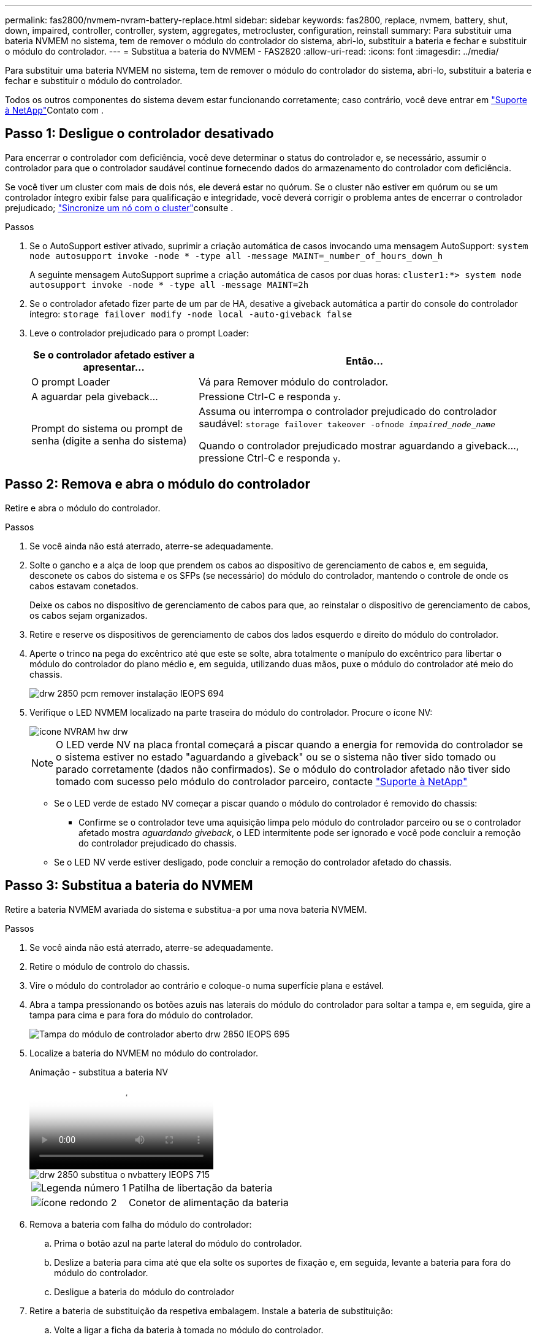 ---
permalink: fas2800/nvmem-nvram-battery-replace.html 
sidebar: sidebar 
keywords: fas2800, replace, nvmem, battery, shut, down, impaired, controller, controller, system, aggregates, metrocluster, configuration, reinstall 
summary: Para substituir uma bateria NVMEM no sistema, tem de remover o módulo do controlador do sistema, abri-lo, substituir a bateria e fechar e substituir o módulo do controlador. 
---
= Substitua a bateria do NVMEM - FAS2820
:allow-uri-read: 
:icons: font
:imagesdir: ../media/


[role="lead"]
Para substituir uma bateria NVMEM no sistema, tem de remover o módulo do controlador do sistema, abri-lo, substituir a bateria e fechar e substituir o módulo do controlador.

Todos os outros componentes do sistema devem estar funcionando corretamente; caso contrário, você deve entrar em https://mysupport.netapp.com/site/global/dashboard["Suporte à NetApp"]Contato com .



== Passo 1: Desligue o controlador desativado

Para encerrar o controlador com deficiência, você deve determinar o status do controlador e, se necessário, assumir o controlador para que o controlador saudável continue fornecendo dados do armazenamento do controlador com deficiência.

Se você tiver um cluster com mais de dois nós, ele deverá estar no quórum. Se o cluster não estiver em quórum ou se um controlador íntegro exibir false para qualificação e integridade, você deverá corrigir o problema antes de encerrar o controlador prejudicado; link:https://docs.netapp.com/us-en/ontap/system-admin/synchronize-node-cluster-task.html?q=Quorum["Sincronize um nó com o cluster"^]consulte .

.Passos
. Se o AutoSupport estiver ativado, suprimir a criação automática de casos invocando uma mensagem AutoSupport: `system node autosupport invoke -node * -type all -message MAINT=_number_of_hours_down_h`
+
A seguinte mensagem AutoSupport suprime a criação automática de casos por duas horas: `cluster1:*> system node autosupport invoke -node * -type all -message MAINT=2h`

. Se o controlador afetado fizer parte de um par de HA, desative a giveback automática a partir do console do controlador íntegro: `storage failover modify -node local -auto-giveback false`
. Leve o controlador prejudicado para o prompt Loader:
+
[cols="1,2"]
|===
| Se o controlador afetado estiver a apresentar... | Então... 


 a| 
O prompt Loader
 a| 
Vá para Remover módulo do controlador.



 a| 
A aguardar pela giveback...
 a| 
Pressione Ctrl-C e responda `y`.



 a| 
Prompt do sistema ou prompt de senha (digite a senha do sistema)
 a| 
Assuma ou interrompa o controlador prejudicado do controlador saudável: `storage failover takeover -ofnode _impaired_node_name_`

Quando o controlador prejudicado mostrar aguardando a giveback..., pressione Ctrl-C e responda `y`.

|===




== Passo 2: Remova e abra o módulo do controlador

Retire e abra o módulo do controlador.

.Passos
. Se você ainda não está aterrado, aterre-se adequadamente.
. Solte o gancho e a alça de loop que prendem os cabos ao dispositivo de gerenciamento de cabos e, em seguida, desconete os cabos do sistema e os SFPs (se necessário) do módulo do controlador, mantendo o controle de onde os cabos estavam conetados.
+
Deixe os cabos no dispositivo de gerenciamento de cabos para que, ao reinstalar o dispositivo de gerenciamento de cabos, os cabos sejam organizados.

. Retire e reserve os dispositivos de gerenciamento de cabos dos lados esquerdo e direito do módulo do controlador.
. Aperte o trinco na pega do excêntrico até que este se solte, abra totalmente o manípulo do excêntrico para libertar o módulo do controlador do plano médio e, em seguida, utilizando duas mãos, puxe o módulo do controlador até meio do chassis.
+
image::../media/drw_2850_pcm_remove_install_IEOPS-694.svg[drw 2850 pcm remover instalação IEOPS 694]

. Verifique o LED NVMEM localizado na parte traseira do módulo do controlador. Procure o ícone NV:
+
image::../media/drw_hw_nvram_icon.svg[ícone NVRAM hw drw]

+

NOTE: O LED verde NV na placa frontal começará a piscar quando a energia for removida do controlador se o sistema estiver no estado "aguardando a giveback" ou se o sistema não tiver sido tomado ou parado corretamente (dados não confirmados). Se o módulo do controlador afetado não tiver sido tomado com sucesso pelo módulo do controlador parceiro, contacte https://mysupport.netapp.com/site/global/dashboard["Suporte à NetApp"]

+
** Se o LED verde de estado NV começar a piscar quando o módulo do controlador é removido do chassis:
+
*** Confirme se o controlador teve uma aquisição limpa pelo módulo do controlador parceiro ou se o controlador afetado mostra _aguardando giveback_, o LED intermitente pode ser ignorado e você pode concluir a remoção do controlador prejudicado do chassis.


** Se o LED NV verde estiver desligado, pode concluir a remoção do controlador afetado do chassis.






== Passo 3: Substitua a bateria do NVMEM

Retire a bateria NVMEM avariada do sistema e substitua-a por uma nova bateria NVMEM.

.Passos
. Se você ainda não está aterrado, aterre-se adequadamente.
. Retire o módulo de controlo do chassis.
. Vire o módulo do controlador ao contrário e coloque-o numa superfície plana e estável.
. Abra a tampa pressionando os botões azuis nas laterais do módulo do controlador para soltar a tampa e, em seguida, gire a tampa para cima e para fora do módulo do controlador.
+
image::../media/drw_2850_open_controller_module_cover_IEOPS-695.svg[Tampa do módulo de controlador aberto drw 2850 IEOPS 695]

. Localize a bateria do NVMEM no módulo do controlador.
+
.Animação - substitua a bateria NV
video::592217fb-4868-4294-a559-af4701725598[panopto]
+
image::../media/drw_2850_replace_nvbattery_IEOPS-715.svg[drw 2850 substitua o nvbattery IEOPS 715]

+
[cols="1,3"]
|===


 a| 
image::../media/icon_round_1.png[Legenda número 1]
 a| 
Patilha de libertação da bateria



 a| 
image::../media/icon_round_2.png[ícone redondo 2]
 a| 
Conetor de alimentação da bateria

|===
. Remova a bateria com falha do módulo do controlador:
+
.. Prima o botão azul na parte lateral do módulo do controlador.
.. Deslize a bateria para cima até que ela solte os suportes de fixação e, em seguida, levante a bateria para fora do módulo do controlador.
.. Desligue a bateria do módulo do controlador


. Retire a bateria de substituição da respetiva embalagem. Instale a bateria de substituição:
+
.. Volte a ligar a ficha da bateria à tomada no módulo do controlador.
+
Certifique-se de que a ficha se fixa à tomada da bateria na placa-mãe.

.. Alinhar a bateria com os suportes de fixação na parede lateral de chapa metálica.
.. Deslize a bateria para baixo até que o trinco da bateria encaixe e encaixe na abertura na parede lateral.


. Volte a instalar a tampa do módulo do controlador e bloqueie-a no lugar.




== Etapa 4: Reinstale o módulo do controlador

Depois de substituir os componentes no módulo do controlador, volte a instalá-lo no chassis.

.Passos
. Se você ainda não está aterrado, aterre-se adequadamente.
. Se ainda não o tiver feito, substitua a tampa no módulo do controlador.
. Vire o módulo do controlador ao contrário e alinhe a extremidade com a abertura no chassis.
. Alinhe a extremidade do módulo do controlador com a abertura no chassis e, em seguida, empurre cuidadosamente o módulo do controlador até meio do sistema.
+

NOTE: Não introduza completamente o módulo do controlador no chassis até ser instruído a fazê-lo.

. Recable o sistema, conforme necessário.
+
Se você removeu os conversores de Mídia (QSFPs ou SFPs), lembre-se de reinstalá-los se você estiver usando cabos de fibra ótica.

. Conclua a reinstalação do módulo do controlador:
+
.. Com a alavanca do came na posição aberta, empurre firmemente o módulo do controlador até que ele atenda ao plano médio e esteja totalmente assentado e, em seguida, feche a alavanca do came para a posição travada.
+

NOTE: Não utilize força excessiva ao deslizar o módulo do controlador para dentro do chassis para evitar danificar os conetores.

+
O controlador começa a arrancar assim que estiver sentado no chassis.

.. Se ainda não o tiver feito, reinstale o dispositivo de gerenciamento de cabos.
.. Prenda os cabos ao dispositivo de gerenciamento de cabos com o gancho e a alça de loop.


. Reinicie o módulo do controlador.
+

NOTE: Durante o processo de inicialização, você pode ver os seguintes prompts:

+
** Um aviso de uma incompatibilidade de ID do sistema e pedindo para substituir a ID do sistema.
** Um aviso de que, ao entrar no modo de manutenção em uma configuração HA, você deve garantir que o controlador saudável permaneça inativo. Você pode responder com segurança `y` a esses prompts.






== Passo 5: Restaurar a giveback automática e AutSupport

Restaure a giveback automática e o AutoSupport se tiverem sido desativados.

. Restaure a giveback automática usando o `storage failover modify -node local -auto-giveback true` comando.
. Se uma janela de manutenção do AutoSupport foi acionada, encerre-a usando o `system node autosupport invoke -node * -type all -message MAINT=END` comando.




== Passo 6: Devolva a peça com falha ao NetApp

Devolva a peça com falha ao NetApp, conforme descrito nas instruções de RMA fornecidas com o kit. Consulte a https://mysupport.netapp.com/site/info/rma["Devolução de peças e substituições"] página para obter mais informações.
